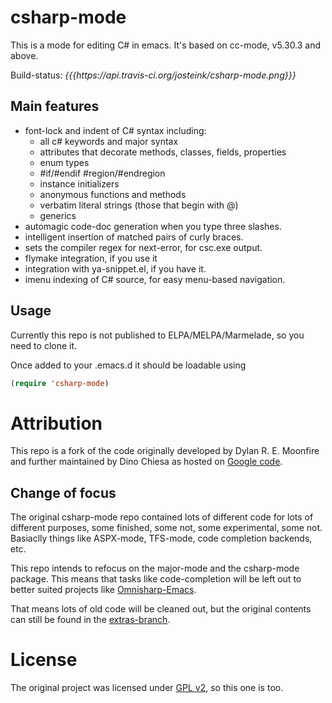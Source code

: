 
* csharp-mode

This is a mode for editing C# in emacs. It's based on cc-mode, v5.30.3 and above.

Build-status: [[{{{https://api.travis-ci.org/josteink/csharp-mode.png}}}]]

** Main features

- font-lock and indent of C# syntax including:
  - all c# keywords and major syntax
  - attributes that decorate methods, classes, fields, properties
  - enum types
  - #if/#endif #region/#endregion
  - instance initializers
  - anonymous functions and methods
  - verbatim literal strings (those that begin with @)
  - generics 
- automagic code-doc generation when you type three slashes.
- intelligent insertion of matched pairs of curly braces.
- sets the compiler regex for next-error, for csc.exe output.
- flymake integration, if you use it
- integration with ya-snippet.el, if you have it.
- imenu indexing of C# source, for easy menu-based navigation. 

** Usage

Currently this repo is not published to ELPA/MELPA/Marmelade, so you need to clone it.

Once added to your .emacs.d it should be loadable using

#+BEGIN_SRC emacs-lisp
  (require 'csharp-mode)
#+END_SRC

* Attribution

This repo is a fork of the code originally developed by Dylan R. E. Moonfire and
further maintained by Dino Chiesa as hosted on [[https://code.google.com/p/csharpmode/][Google code]].

** Change of focus

The original csharp-mode repo contained lots of different code for lots of different purposes,
some finished, some not, some experimental, some not. Basiaclly things like ASPX-mode, TFS-mode,
code completion backends, etc.

This repo intends to refocus on the major-mode and the csharp-mode package.
This means that tasks like code-completion will be left out to better suited projects
like [[https://github.com/OmniSharp/omnisharp-emacs][Omnisharp-Emacs]].

That means lots of old code will be cleaned out, but the original contents can still be found in
the [[https://github.com/josteink/csharp-mode/tree/extras][extras-branch]].

* License

The original project was licensed under [[https://www.gnu.org/licenses/gpl-2.0.html][GPL v2]], so this one is too.
